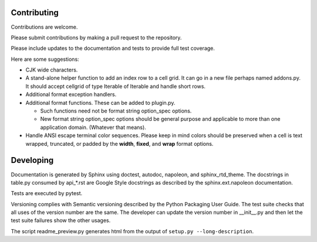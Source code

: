 Contributing
============

Contributions are welcome.

Please submit contributions by making a pull request to the repository.

Please include updates to the documentation and tests to provide
full test coverage.

Here are some suggestions:

- CJK wide characters.
- A stand-alone helper function to add an index row to a cell grid.  It
  can go in a new file perhaps named addons.py.  It should accept
  cellgrid of type Iterable of Iterable and handle short rows.
- Additional format exception handlers.
- Additional format functions.  These can be added to plugin.py.

  - Such functions need not be format string option_spec options.
  - New format string option_spec options should be general purpose
    and applicable to more than one application domain.  (Whatever that
    means).

- Handle ANSI escape terminal color sequences.  Please keep in mind colors
  should be preserved when a cell is text wrapped, truncated, or padded
  by the **width**, **fixed**, and **wrap** format options.

Developing
==========

Documentation is generated by Sphinx using doctest, autodoc,
napoleon, and sphinx_rtd_theme.  The docstrings in table.py consumed
by api_*.rst are Google Style docstrings as described by the
sphinx.ext.napoleon documentation.

Tests are executed by pytest.

Versioning complies with Semantic versioning described by
the Python Packaging User Guide.  The test suite checks that all uses of the
version number are the same.  The developer can update the version number
in __init__.py and then let the test suite failures show the other usages.

The script readme_preview.py generates html from
the output of ``setup.py --long-description``.
